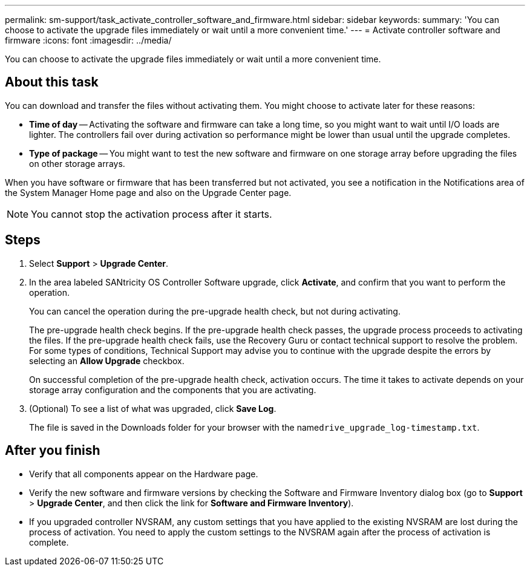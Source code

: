 ---
permalink: sm-support/task_activate_controller_software_and_firmware.html
sidebar: sidebar
keywords: 
summary: 'You can choose to activate the upgrade files immediately or wait until a more convenient time.'
---
= Activate controller software and firmware
:icons: font
:imagesdir: ../media/

[.lead]
You can choose to activate the upgrade files immediately or wait until a more convenient time.

== About this task

You can download and transfer the files without activating them. You might choose to activate later for these reasons:

* *Time of day* -- Activating the software and firmware can take a long time, so you might want to wait until I/O loads are lighter. The controllers fail over during activation so performance might be lower than usual until the upgrade completes.
* *Type of package* -- You might want to test the new software and firmware on one storage array before upgrading the files on other storage arrays.

When you have software or firmware that has been transferred but not activated, you see a notification in the Notifications area of the System Manager Home page and also on the Upgrade Center page.

[NOTE]
====
You cannot stop the activation process after it starts.
====

== Steps

. Select *Support* > *Upgrade Center*.
. In the area labeled SANtricity OS Controller Software upgrade, click *Activate*, and confirm that you want to perform the operation.
+
You can cancel the operation during the pre-upgrade health check, but not during activating.
+
The pre-upgrade health check begins. If the pre-upgrade health check passes, the upgrade process proceeds to activating the files. If the pre-upgrade health check fails, use the Recovery Guru or contact technical support to resolve the problem. For some types of conditions, Technical Support may advise you to continue with the upgrade despite the errors by selecting an *Allow Upgrade* checkbox.
+
On successful completion of the pre-upgrade health check, activation occurs. The time it takes to activate depends on your storage array configuration and the components that you are activating.

. (Optional) To see a list of what was upgraded, click *Save Log*.
+
The file is saved in the Downloads folder for your browser with the name``drive_upgrade_log-timestamp.txt``.

== After you finish

* Verify that all components appear on the Hardware page.
* Verify the new software and firmware versions by checking the Software and Firmware Inventory dialog box (go to *Support* > *Upgrade Center*, and then click the link for *Software and Firmware Inventory*).
* If you upgraded controller NVSRAM, any custom settings that you have applied to the existing NVSRAM are lost during the process of activation. You need to apply the custom settings to the NVSRAM again after the process of activation is complete.
